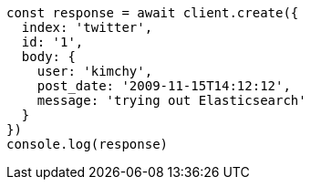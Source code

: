 // This file is autogenerated, DO NOT EDIT
// Use `node scripts/generate-docs-examples.js` to generate the docs examples

[source, js]
----
const response = await client.create({
  index: 'twitter',
  id: '1',
  body: {
    user: 'kimchy',
    post_date: '2009-11-15T14:12:12',
    message: 'trying out Elasticsearch'
  }
})
console.log(response)
----

